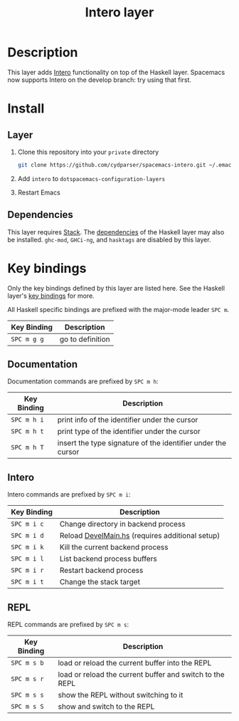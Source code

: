 #+TITLE: Intero layer

* Description
This layer adds [[http://commercialhaskell.github.io/intero/][Intero]] functionality on top of the Haskell layer. Spacemacs now
supports Intero on the develop branch: try using that first.

* Install
** Layer
1. Clone this repository into your =private= directory
   #+BEGIN_SRC sh
   git clone https://github.com/cydparser/spacemacs-intero.git ~/.emacs.d/private/intero
   #+END_SRC
2. Add =intero= to =dotspacemacs-configuration-layers=
3. Restart Emacs

** Dependencies
This layer requires [[http://docs.haskellstack.org/en/stable/README/][Stack]]. The [[https://github.com/syl20bnr/spacemacs/tree/master/layers/+lang/haskell#dependencies][dependencies]] of the Haskell layer may also be
installed. =ghc-mod=, =GHCi-ng=, and =hasktags= are disabled by this layer.

* Key bindings
Only the key bindings defined by this layer are listed here. See the Haskell
layer's [[https://github.com/syl20bnr/spacemacs/blob/master/layers/%252Blang/haskell/README.org#key-bindings][key bindings]] for more.

All Haskell specific bindings are prefixed with the major-mode leader ~SPC m~.

| Key Binding | Description      |
|-------------+------------------|
| ~SPC m g g~ | go to definition |

** Documentation
Documentation commands are prefixed by ~SPC m h~:

| Key Binding | Description                                                  |
|-------------+--------------------------------------------------------------|
| ~SPC m h i~ | print info of the identifier under the cursor                |
| ~SPC m h t~ | print type of the identifier under the cursor                |
| ~SPC m h T~ | insert the type signature of the identifier under the cursor |

** Intero
Intero commands are prefixed by ~SPC m i~:

| Key Binding | Description                                     |
|-------------+-------------------------------------------------|
| ~SPC m i c~ | Change directory in backend process             |
| ~SPC m i d~ | Reload [[https://github.com/commercialhaskell/intero/blob/a2f59694fbd08ba066930d49b8616325ea88b78e/elisp/intero.el#L271][DevelMain.hs]] (requires additional setup) |
| ~SPC m i k~ | Kill the current backend process                |
| ~SPC m i l~ | List backend process buffers                    |
| ~SPC m i r~ | Restart backend process                         |
| ~SPC m i t~ | Change the stack target                         |

** REPL
REPL commands are prefixed by ~SPC m s~:

| Key Binding | Description                                              |
|-------------+----------------------------------------------------------|
| ~SPC m s b~ | load or reload the current buffer into the REPL          |
| ~SPC m s r~ | load or reload the current buffer and switch to the REPL |
| ~SPC m s s~ | show the REPL without switching to it                    |
| ~SPC m s S~ | show and switch to the REPL                              |

